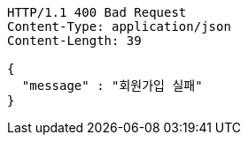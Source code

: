 [source,http,options="nowrap"]
----
HTTP/1.1 400 Bad Request
Content-Type: application/json
Content-Length: 39

{
  "message" : "회원가입 실패"
}
----